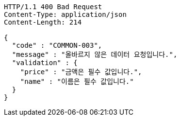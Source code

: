 [source,json]
----
HTTP/1.1 400 Bad Request
Content-Type: application/json
Content-Length: 214

{
  "code" : "COMMON-003",
  "message" : "올바르지 않은 데이터 요청입니다.",
  "validation" : {
    "price" : "금액은 필수 값입니다.",
    "name" : "이름은 필수 값입니다."
  }
}
----
